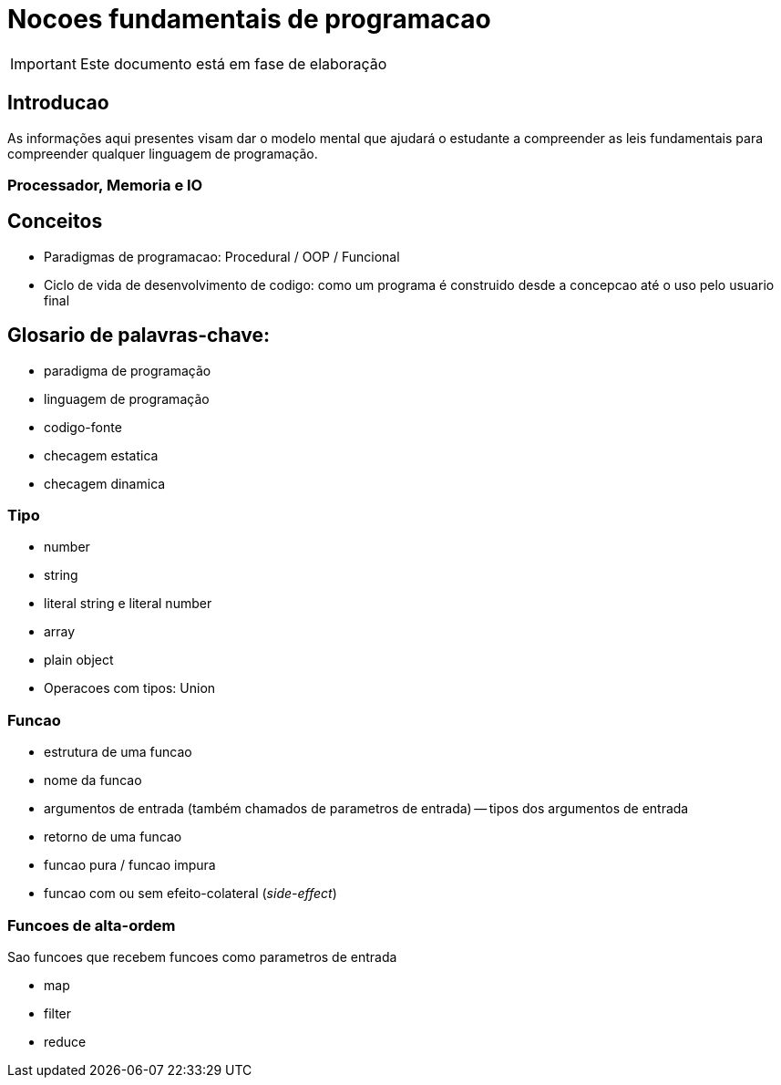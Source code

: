 = Nocoes fundamentais de programacao

IMPORTANT: Este documento está em fase de elaboração

== Introducao

As informações aqui presentes visam dar o modelo mental que ajudará o estudante a compreender as leis fundamentais para compreender qualquer linguagem de programação.


=== Processador, Memoria e IO

== Conceitos

- Paradigmas de programacao: Procedural / OOP / Funcional 

- Ciclo de vida de desenvolvimento de codigo: 
	como um programa é construido desde a concepcao até o uso pelo usuario final

== Glosario de palavras-chave:

- paradigma de programação
- linguagem de programação
- codigo-fonte
- checagem estatica
- checagem dinamica

=== Tipo

- number
- string
- literal string e literal number
- array
- plain object

- Operacoes com tipos: Union

=== Funcao

- estrutura de uma funcao

- nome da funcao
- argumentos de entrada (também chamados de parametros de entrada)
-- tipos dos argumentos de entrada
- retorno de uma funcao

- funcao pura / funcao impura

- funcao com ou sem efeito-colateral (_side-effect_)


=== Funcoes de alta-ordem

Sao funcoes que recebem funcoes como parametros de entrada

- map
- filter
- reduce



